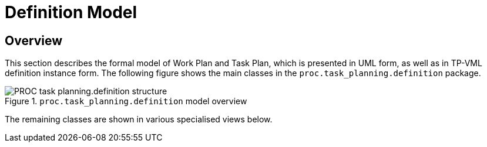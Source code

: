 = Definition Model

== Overview

This section describes the formal model of Work Plan and Task Plan, which is presented in UML form, as well as in TP-VML definition instance form. The following figure shows the main classes in the `proc.task_planning.definition` package.

[.text-center]
.`proc.task_planning.definition` model overview
image::{uml_diagrams_uri}/PROC-task_planning.definition-structure.svg[id=proc_definition_structure, align="center"]

The remaining classes are shown in various specialised views below.
